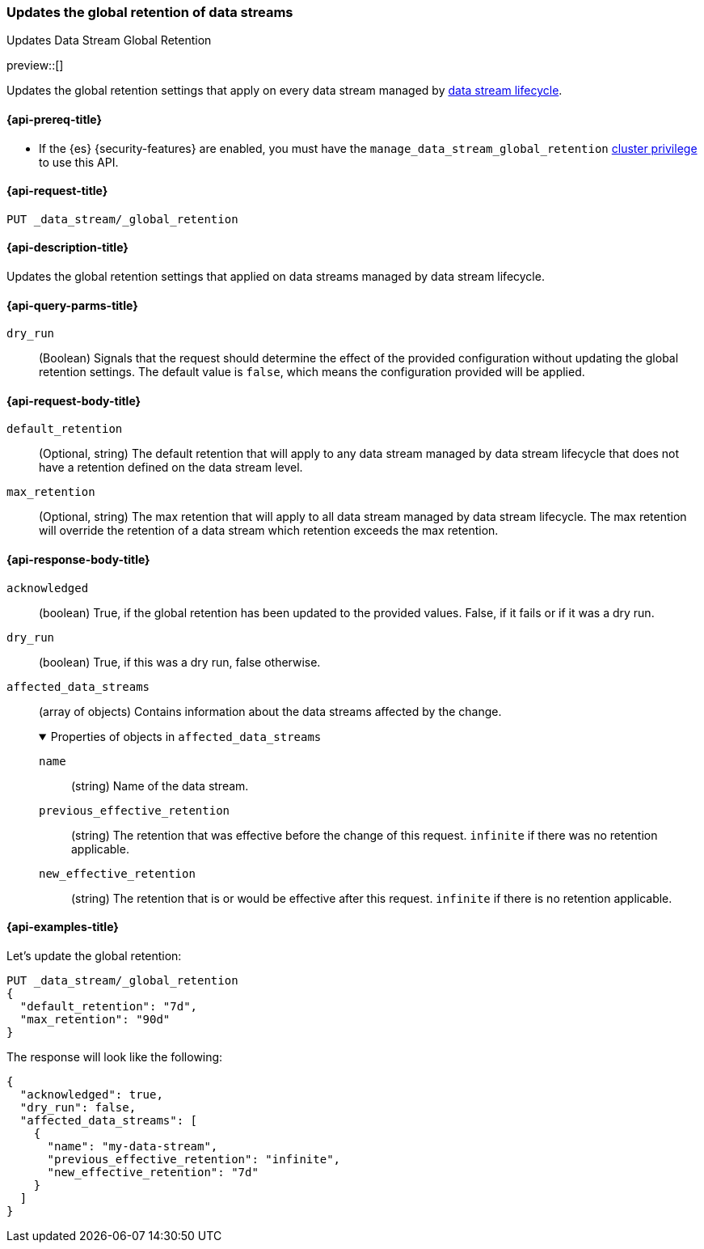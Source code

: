 [[data-streams-put-global-retention]]
=== Updates the global retention of data streams
++++
<titleabbrev>Updates Data Stream Global Retention</titleabbrev>
++++

preview::[]

Updates the global retention settings that apply on every data stream managed by <<data-stream-lifecycle,data stream lifecycle>>.

[[put-global-retention-api-prereqs]]
==== {api-prereq-title}

** If the {es} {security-features} are enabled, you must have the `manage_data_stream_global_retention` <<privileges-list-cluster,cluster privilege>> to use this API.

[[data-streams-put-global-retention-request]]
==== {api-request-title}

`PUT _data_stream/_global_retention`

[[data-streams-put-global-retention-desc]]
==== {api-description-title}

Updates the global retention settings that applied on data streams managed by data stream lifecycle.

[role="child_attributes"]
[[put-global-retention-api-query-parms]]
==== {api-query-parms-title}

`dry_run`::
(Boolean) Signals that the request should determine the effect of the provided configuration without updating the
global retention settings. The default value is `false`, which means the configuration provided will be applied.

[[put-global-retention-api-request-body]]
==== {api-request-body-title}

`default_retention`::
(Optional, string)
The default retention that will apply to any data stream managed by data stream lifecycle that does not have a retention
defined on the data stream level.

`max_retention`::
(Optional, string)
The max retention that will apply to all data stream managed by data stream lifecycle. The max retention will override the
retention of a data stream which retention exceeds the max retention.

[[put-global-retention-api-response-body]]
==== {api-response-body-title}

`acknowledged`::
(boolean)
True, if the global retention has been updated to the provided values. False, if it fails or if it was a dry run.

`dry_run`::
(boolean)
True, if this was a dry run, false otherwise.

`affected_data_streams`::
(array of objects)
Contains information about the data streams affected by the change.
+
.Properties of objects in `affected_data_streams`
[%collapsible%open]
====
`name`::
(string)
Name of the data stream.
`previous_effective_retention`::
(string)
The retention that was effective before the change of this request. `infinite` if there was no retention applicable.
`new_effective_retention`::
(string)
The retention that is or would be effective after this request. `infinite` if there is no retention applicable.
====

[[data-streams-put-global-retention-example]]
==== {api-examples-title}

////
[source,console]
----
PUT /_index_template/template
{
  "index_patterns": ["my-data-stream*"],
  "template": {
    "lifecycle": {}
  },
  "data_stream": { }
}

PUT /_data_stream/my-data-stream
----
// TESTSETUP
////

////
[source,console]
----
DELETE /_data_stream/my-data-stream*
DELETE /_index_template/template
DELETE /_data_stream/_global_retention
----
// TEARDOWN
////

Let's update the global retention:
[source,console]
--------------------------------------------------
PUT _data_stream/_global_retention
{
  "default_retention": "7d",
  "max_retention": "90d"
}
--------------------------------------------------

The response will look like the following:

[source,console-result]
--------------------------------------------------
{
  "acknowledged": true,
  "dry_run": false,
  "affected_data_streams": [
    {
      "name": "my-data-stream",
      "previous_effective_retention": "infinite",
      "new_effective_retention": "7d"
    }
  ]
}
--------------------------------------------------
